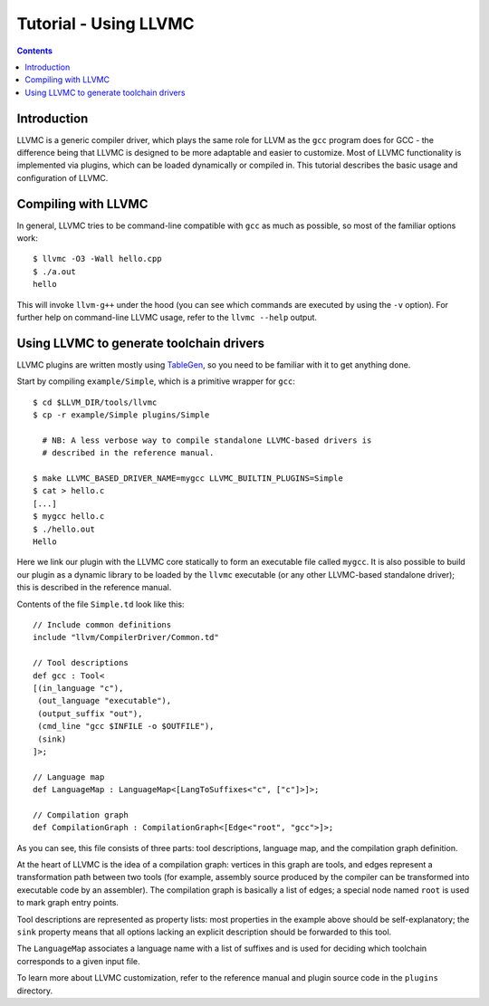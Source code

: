 ======================
Tutorial - Using LLVMC
======================
..
   This file was automatically generated by rst2html.
   Please do not edit directly!
   The ReST source lives in the directory 'tools/llvmc/doc'.

.. contents::

.. raw:: html

   <div class="doc_author">
   <p>Written by <a href="mailto:foldr@codedgers.com">Mikhail Glushenkov</a></p>
   </div>

Introduction
============

LLVMC is a generic compiler driver, which plays the same role for LLVM
as the ``gcc`` program does for GCC - the difference being that LLVMC
is designed to be more adaptable and easier to customize. Most of
LLVMC functionality is implemented via plugins, which can be loaded
dynamically or compiled in. This tutorial describes the basic usage
and configuration of LLVMC.


Compiling with LLVMC
====================

In general, LLVMC tries to be command-line compatible with ``gcc`` as
much as possible, so most of the familiar options work::

     $ llvmc -O3 -Wall hello.cpp
     $ ./a.out
     hello

This will invoke ``llvm-g++`` under the hood (you can see which
commands are executed by using the ``-v`` option). For further help on
command-line LLVMC usage, refer to the ``llvmc --help`` output.


Using LLVMC to generate toolchain drivers
=========================================

LLVMC plugins are written mostly using TableGen_, so you need to
be familiar with it to get anything done.

.. _TableGen: http://llvm.org/docs/TableGenFundamentals.html

Start by compiling ``example/Simple``, which is a primitive wrapper for
``gcc``::

    $ cd $LLVM_DIR/tools/llvmc
    $ cp -r example/Simple plugins/Simple

      # NB: A less verbose way to compile standalone LLVMC-based drivers is
      # described in the reference manual.

    $ make LLVMC_BASED_DRIVER_NAME=mygcc LLVMC_BUILTIN_PLUGINS=Simple
    $ cat > hello.c
    [...]
    $ mygcc hello.c
    $ ./hello.out
    Hello

Here we link our plugin with the LLVMC core statically to form an executable
file called ``mygcc``. It is also possible to build our plugin as a dynamic
library to be loaded by the ``llvmc`` executable (or any other LLVMC-based
standalone driver); this is described in the reference manual.

Contents of the file ``Simple.td`` look like this::

    // Include common definitions
    include "llvm/CompilerDriver/Common.td"

    // Tool descriptions
    def gcc : Tool<
    [(in_language "c"),
     (out_language "executable"),
     (output_suffix "out"),
     (cmd_line "gcc $INFILE -o $OUTFILE"),
     (sink)
    ]>;

    // Language map
    def LanguageMap : LanguageMap<[LangToSuffixes<"c", ["c"]>]>;

    // Compilation graph
    def CompilationGraph : CompilationGraph<[Edge<"root", "gcc">]>;

As you can see, this file consists of three parts: tool descriptions,
language map, and the compilation graph definition.

At the heart of LLVMC is the idea of a compilation graph: vertices in
this graph are tools, and edges represent a transformation path
between two tools (for example, assembly source produced by the
compiler can be transformed into executable code by an assembler). The
compilation graph is basically a list of edges; a special node named
``root`` is used to mark graph entry points.

Tool descriptions are represented as property lists: most properties
in the example above should be self-explanatory; the ``sink`` property
means that all options lacking an explicit description should be
forwarded to this tool.

The ``LanguageMap`` associates a language name with a list of suffixes
and is used for deciding which toolchain corresponds to a given input
file.

To learn more about LLVMC customization, refer to the reference
manual and plugin source code in the ``plugins`` directory.

.. raw:: html

   <hr />
   <address>
   <a href="http://jigsaw.w3.org/css-validator/check/referer">
   <img src="http://jigsaw.w3.org/css-validator/images/vcss-blue"
      alt="Valid CSS" /></a>
   <a href="http://validator.w3.org/check?uri=referer">
   <img src="http://www.w3.org/Icons/valid-xhtml10-blue"
      alt="Valid XHTML 1.0 Transitional"/></a>

   <a href="mailto:foldr@codedgers.com">Mikhail Glushenkov</a><br />
   <a href="http://llvm.org">LLVM Compiler Infrastructure</a><br />

   Last modified: $Date: 2008-12-11 11:34:48 -0600 (Thu, 11 Dec 2008) $
   </address>
